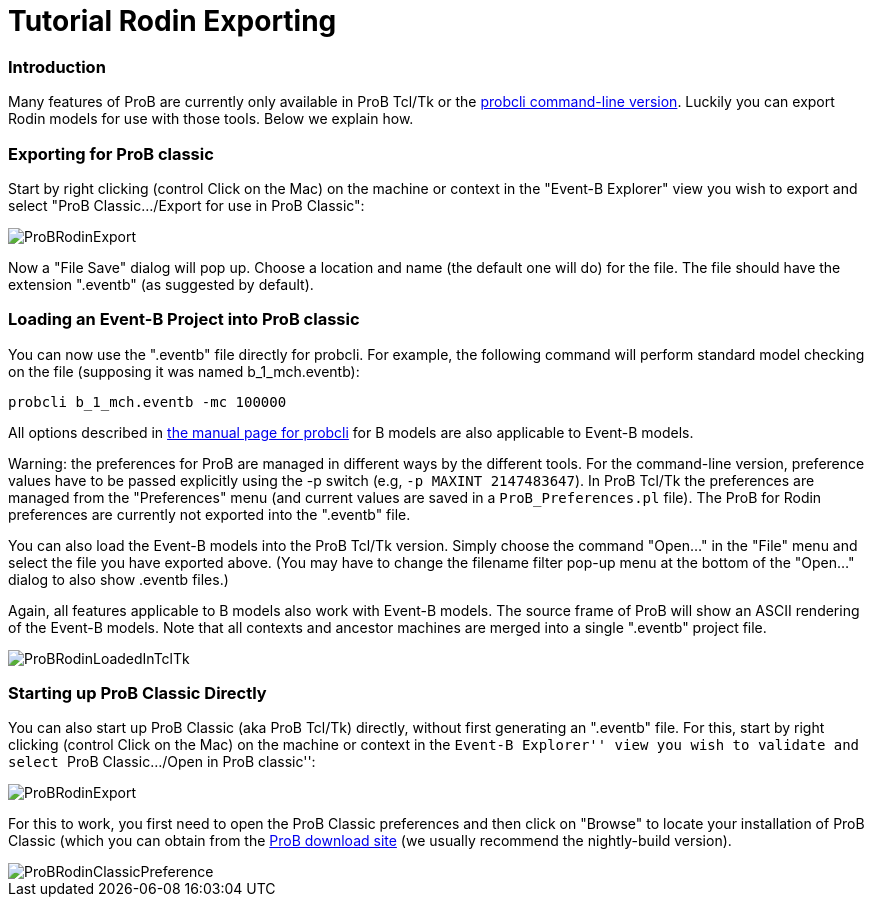 :wikifix: 2
ifndef::imagesdir[:imagesdir: ../../asciidoc/images/]
[[tutorial-rodin-exporting]]
= Tutorial Rodin Exporting

:category: User_Manual


[[introduction]]
Introduction
~~~~~~~~~~~~

Many features of ProB are currently only available in ProB Tcl/Tk or the
link:/Using_the_Command-Line_Version_of_ProB[probcli command-line
version]. Luckily you can export Rodin models for use with those tools.
Below we explain how.

[[exporting-for-prob-classic]]
Exporting for ProB classic
~~~~~~~~~~~~~~~~~~~~~~~~~~

Start by right clicking (control Click on the Mac) on the machine or
context in the "Event-B Explorer" view you wish to export and select
"ProB Classic.../Export for use in ProB Classic":

image::ProBRodinExport.png[]

Now a "File Save" dialog will pop up. Choose a location and name (the
default one will do) for the file. The file should have the extension
".eventb" (as suggested by default).

[[loading-an-event-b-project-into-prob-classic]]
Loading an Event-B Project into ProB classic
~~~~~~~~~~~~~~~~~~~~~~~~~~~~~~~~~~~~~~~~~~~~

You can now use the ".eventb" file directly for probcli. For example,
the following command will perform standard model checking on the file
(supposing it was named b_1_mch.eventb):

`probcli b_1_mch.eventb -mc 100000`

All options described in
link:/Using_the_Command-Line_Version_of_ProB[the manual page for
probcli] for B models are also applicable to Event-B models.

Warning: the preferences for ProB are managed in different ways by the
different tools. For the command-line version, preference values have to
be passed explicitly using the -p switch (e.g, `-p MAXINT 2147483647`).
In ProB Tcl/Tk the preferences are managed from the "Preferences" menu
(and current values are saved in a `ProB_Preferences.pl` file). The ProB
for Rodin preferences are currently not exported into the ".eventb"
file.

You can also load the Event-B models into the ProB Tcl/Tk version.
Simply choose the command "Open..." in the "File" menu and select
the file you have exported above. (You may have to change the filename
filter pop-up menu at the bottom of the "Open..." dialog to also show
.eventb files.)

Again, all features applicable to B models also work with Event-B
models. The source frame of ProB will show an ASCII rendering of the
Event-B models. Note that all contexts and ancestor machines are merged
into a single ".eventb" project file.

image::ProBRodinLoadedInTclTk.png[]

[[starting-up-prob-classic-directly]]
Starting up ProB Classic Directly
~~~~~~~~~~~~~~~~~~~~~~~~~~~~~~~~~

You can also start up ProB Classic (aka ProB Tcl/Tk) directly, without
first generating an ".eventb" file. For this, start by right clicking
(control Click on the Mac) on the machine or context in the ``Event-B
Explorer'' view you wish to validate and select ``ProB Classic.../Open
in ProB classic'':

image::ProBRodinExport.png[]

For this to work, you first need to open the ProB Classic preferences
and then click on "Browse" to locate your installation of ProB Classic
(which you can obtain from the
http://www.stups.uni-duesseldorf.de/ProB/index.php5/Download[ProB
download site] (we usually recommend the nightly-build version).

image::ProBRodinClassicPreference.png[]